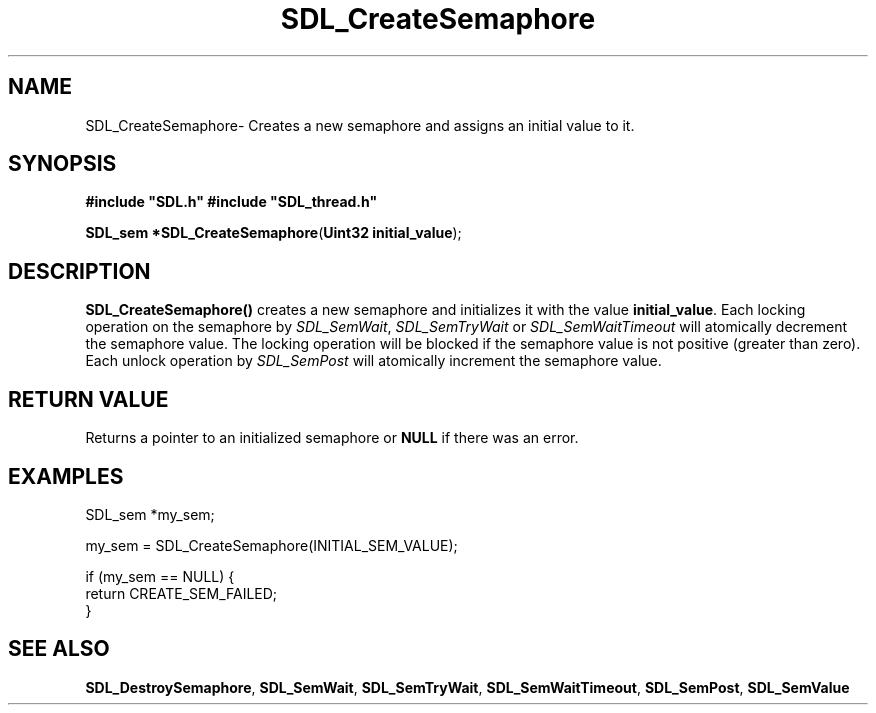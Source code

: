 .TH "SDL_CreateSemaphore" "3" "Thu 12 Oct 2000, 13:51" "SDL" "SDL API Reference" 
.SH "NAME"
SDL_CreateSemaphore\- Creates a new semaphore and assigns an initial value to it\&.
.SH "SYNOPSIS"
.PP
\fB#include "SDL\&.h"
#include "SDL_thread\&.h"
.sp
\fBSDL_sem *\fBSDL_CreateSemaphore\fP\fR(\fBUint32 initial_value\fR);
.SH "DESCRIPTION"
.PP
\fBSDL_CreateSemaphore()\fP creates a new semaphore and initializes it with the value \fBinitial_value\fR\&. Each locking operation on the semaphore by \fISDL_SemWait\fR, \fISDL_SemTryWait\fR or \fISDL_SemWaitTimeout\fR will atomically decrement the semaphore value\&. The locking operation will be blocked if the semaphore value is not positive (greater than zero)\&. Each unlock operation by \fISDL_SemPost\fR will atomically increment the semaphore value\&.
.SH "RETURN VALUE"
.PP
Returns a pointer to an initialized semaphore or \fBNULL\fR if there was an error\&.
.SH "EXAMPLES"
.PP
.PP
.nf
\f(CWSDL_sem *my_sem;

my_sem = SDL_CreateSemaphore(INITIAL_SEM_VALUE);

if (my_sem == NULL) {
        return CREATE_SEM_FAILED;
}\fR
.fi
.PP
.SH "SEE ALSO"
.PP
\fI\fBSDL_DestroySemaphore\fP\fR, \fI\fBSDL_SemWait\fP\fR, \fI\fBSDL_SemTryWait\fP\fR, \fI\fBSDL_SemWaitTimeout\fP\fR, \fI\fBSDL_SemPost\fP\fR, \fI\fBSDL_SemValue\fP\fR
...\" created by instant / docbook-to-man, Thu 12 Oct 2000, 13:51
